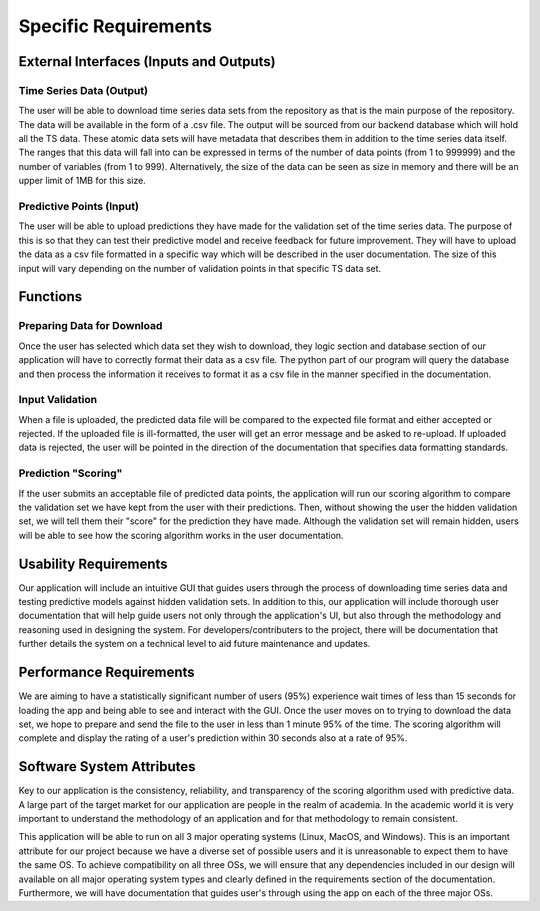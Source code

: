 Specific Requirements
======================


External Interfaces (Inputs and Outputs)
-----------------------------------------


Time Series Data (Output)
#########################

The user will be able to download time series data sets from the repository as that is the main purpose of the repository. The data will be available in the form of a .csv file. The output will be sourced from our backend database which will hold all the TS data. These atomic data sets will have metadata that describes them in addition to the time series data itself. The ranges that this data will fall into can be expressed in terms of the number of data points (from 1 to 999999) and the number of variables (from 1 to 999). Alternatively, the size of the data can be seen as size in memory and there will be an upper limit of 1MB for this size.

Predictive Points (Input)
###########################

The user will be able to upload predictions they have made for the validation set of the time series data. The purpose of this is so that they can test their predictive model and receive feedback for future improvement. They will have to upload the data as a csv file formatted in a specific way which will be described in the user documentation. The size of this input will vary depending on the number of validation points in that specific TS data set. 


Functions
----------



Preparing Data for Download
############################

Once the user has selected which data set they wish to download, they logic section and database section of our application will have to correctly format their data as a csv file. The python part of our program will query the database and then process the information it receives to format it as a csv file in the manner specified in the documentation.


Input Validation
##################

When a file is uploaded, the predicted data file will be compared to the expected file format and either accepted or rejected. If the uploaded file is ill-formatted, the user will get an error message and be asked to re-upload. If uploaded data is rejected, the user will be pointed in the direction of the documentation that specifies data formatting standards.


Prediction "Scoring"
#####################

If the user submits an acceptable file of predicted data points, the application will run our scoring algorithm to compare the validation set we have kept from the user with their predictions. Then, without showing the user the hidden validation set, we will tell them their "score" for the prediction they have made. Although the validation set will remain hidden, users will be able to see how the scoring algorithm works in the user documentation.



Usability Requirements
-----------------------

Our application will include an intuitive GUI that guides users through the process of downloading time series data and testing predictive models against hidden validation sets. In addition to this, our application will include thorough user documentation that will help guide users not only through the application's UI, but also through the methodology and reasoning used in designing the system. For developers/contributers to the project, there will be documentation that further details the system on a technical level to aid future maintenance and updates.


Performance Requirements
--------------------------

We are aiming to have a statistically significant number of users (95%) experience wait times of less than 15 seconds for loading the app and being able to see and interact with the GUI. Once the user moves on to trying to download the data set, we hope to prepare and send the file to the user in less than 1 minute 95% of the time. The scoring algorithm will complete and display the rating of a user's prediction within 30 seconds also at a rate of 95%.


Software System Attributes 
---------------------------

Key to our application is the consistency, reliability, and transparency of the scoring algorithm used with predictive data. A large part of the target market for our application are people in the realm of academia. In the academic world it is very important to understand the methodology of an application and for that methodology to remain consistent.

This application will be able to run on all 3 major operating systems (Linux, MacOS, and Windows). This is an important attribute for our project because we have a diverse set of possible users and it is unreasonable to expect them to have the same OS. To achieve compatibility on all three OSs, we will ensure that any dependencies included in our design will available on all major operating system types and clearly defined in the requirements section of the documentation. Furthermore, we will have documentation that guides user's through using the app on each of the three major OSs.

